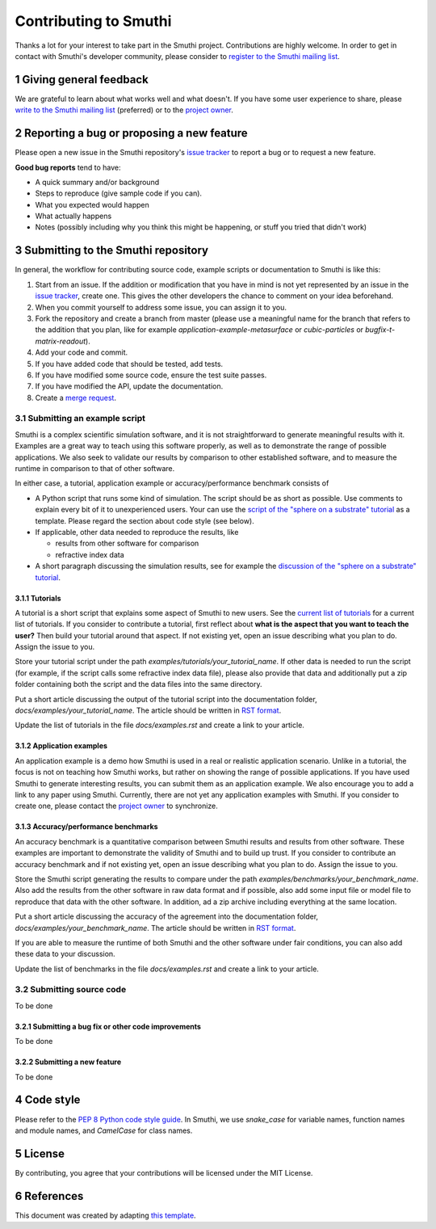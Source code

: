 Contributing to Smuthi
=======================
Thanks a lot for your interest to take part in the Smuthi project. Contributions are highly welcome. In order to get in contact with Smuthi's developer community, please consider to `register to the Smuthi mailing list <https://groups.google.com/forum/#!forum/smuthi>`_.

*************************
1 Giving general feedback
*************************
We are grateful to learn about what works well and what doesn't. If you have some user experience to share, please `write to the Smuthi mailing list <mailto:smuthi@googlegroups.com>`_ (preferred) or to the `project owner <mailto:amos.egel@gmail.com>`_.

********************************************
2 Reporting a bug or proposing a new feature
********************************************
Please open a new issue in the Smuthi repository's `issue tracker <https://gitlab.com/AmosEgel/smuthi/issues>`_ to report a bug or to request a new feature.

**Good bug reports** tend to have:

- A quick summary and/or background
- Steps to reproduce (give sample code if you can).
- What you expected would happen
- What actually happens
- Notes (possibly including why you think this might be happening, or stuff you tried that didn't work)

*************************************
3 Submitting to the Smuthi repository
*************************************
In general, the workflow for contributing source code, example scripts or documentation to Smuthi is like this:

1. Start from an issue. If the addition or modification that you have in mind is not yet represented by an issue in the `issue tracker`_, create one. This gives the other developers the chance to comment on your idea beforehand.
2. When you commit yourself to address some issue, you can assign it to you.
3. Fork the repository and create a branch from master (please use a meaningful name for the branch that refers to the addition that you plan, like for example `application-example-metasurface` or `cubic-particles` or `bugfix-t-matrix-readout`).
4. Add your code and commit.
5. If you have added code that should be tested, add tests.
6. If you have modified some source code, ensure the test suite passes.
7. If you have modified the API, update the documentation.
8. Create a `merge request <https://gitlab.com/AmosEgel/smuthi/merge_requests>`_.

3.1 Submitting an example script
^^^^^^^^^^^^^^^^^^^^^^^^^^^^^^^^
Smuthi is a complex scientific simulation software, and it is not straightforward to generate meaningful results with it. Examples are a great way to teach using this software properly, as well as to demonstrate the range of possible applications. We also seek to validate our results by comparison to other established software, and to measure the runtime in comparison to that of other software.

In either case, a tutorial, application example or accuracy/performance benchmark consists of

- A Python script that runs some kind of simulation. The script should be as short as possible. Use comments to explain every bit of it to unexperienced users. Your can use the `script of the "sphere on a substrate" tutorial <https://smuthi.readthedocs.io/en/latest/_downloads/dielectric_sphere_on_substrate.py>`_ as a template. Please regard the section about code style (see below).

- If applicable, other data needed to reproduce the results, like

  - results from other software for comparison
  - refractive index data

- A short paragraph discussing the simulation results, see for example the `discussion of the "sphere on a substrate" tutorial <https://smuthi.readthedocs.io/en/latest/examples/sphere_on_substrate/discussion.html>`_.

3.1.1 Tutorials
"""""""""""""""
A tutorial is a short script that explains some aspect of Smuthi to new users. See the `current list of tutorials <https://smuthi.readthedocs.io/en/latest/examples.html>`_ for a current list of tutorials. If you consider to contribute a tutorial, first reflect about **what is the aspect that you want to teach the user?** Then build your tutorial around that aspect. If not existing yet, open an issue describing what you plan to do. Assign the issue to you.

Store your tutorial script under the path `examples/tutorials/your_tutorial_name`. If other data is needed to run the script (for example, if the script calls some refractive index data file), please also provide that data and additionally put a zip folder containing both the script and the data files into the same directory.

Put a short article discussing the output of the tutorial script into the documentation folder, `docs/examples/your_tutorial_name`. The article should be written in `RST format <https://de.wikipedia.org/wiki/ReStructuredText>`_.

Update the list of tutorials in the file `docs/examples.rst` and create a link to your article.

3.1.2 Application examples
""""""""""""""""""""""""""
An application example is a demo how Smuthi is used in a real or realistic application scenario. Unlike in a tutorial, the focus is not on teaching how Smuthi works, but rather on showing the range of possible applications. If you have used Smuthi to generate interesting results, you can submit them as an application example. We also encourage you to add a link to any paper using Smuthi. Currently, there are not yet any application examples with Smuthi. If you consider to create one, please contact the `project owner`_ to synchronize.

3.1.3 Accuracy/performance benchmarks
"""""""""""""""""""""""""""""""""""""
An accuracy benchmark is a quantitative comparison between Smuthi results and results from  other software. These examples are important to demonstrate the validity of Smuthi and to build up trust.
If you consider to contribute an accuracy benchmark and if not existing yet, open an issue describing what you plan to do. Assign the issue to you.

Store the Smuthi script generating the results to compare under the path `examples/benchmarks/your_benchmark_name`. Also add the results from the other software in raw data format and if possible, also add some input file or model file to reproduce that data with the other software. In addition, ad a zip archive including everything at the same location.

Put a short article discussing the accuracy of the agreement into the documentation folder, `docs/examples/your_benchmark_name`. The article should be written in `RST format <https://de.wikipedia.org/wiki/ReStructuredText>`_.

If you are able to measure the runtime of both Smuthi and the other software under fair conditions, you can also add these data to your discussion.

Update the list of benchmarks in the file `docs/examples.rst` and create a link to your article.

3.2 Submitting source code
^^^^^^^^^^^^^^^^^^^^^^^^^^
To be done

3.2.1 Submitting a bug fix or other code improvements
"""""""""""""""""""""""""""""""""""""""""""""""""""""
To be done

3.2.2 Submitting a new feature
""""""""""""""""""""""""""""""
To be done

************
4 Code style
************
Please refer to the `PEP 8 Python code style guide <https://www.python.org/dev/peps/pep-0008/>`_. In Smuthi, we use `snake_case` for variable names, function names and module names, and `CamelCase` for class names.

*********
5 License
*********
By contributing, you agree that your contributions will be licensed under the MIT License.

************
6 References
************
This document was created by adapting `this template <https://gist.github.com/briandk/3d2e8b3ec8daf5a27a62>`_.
